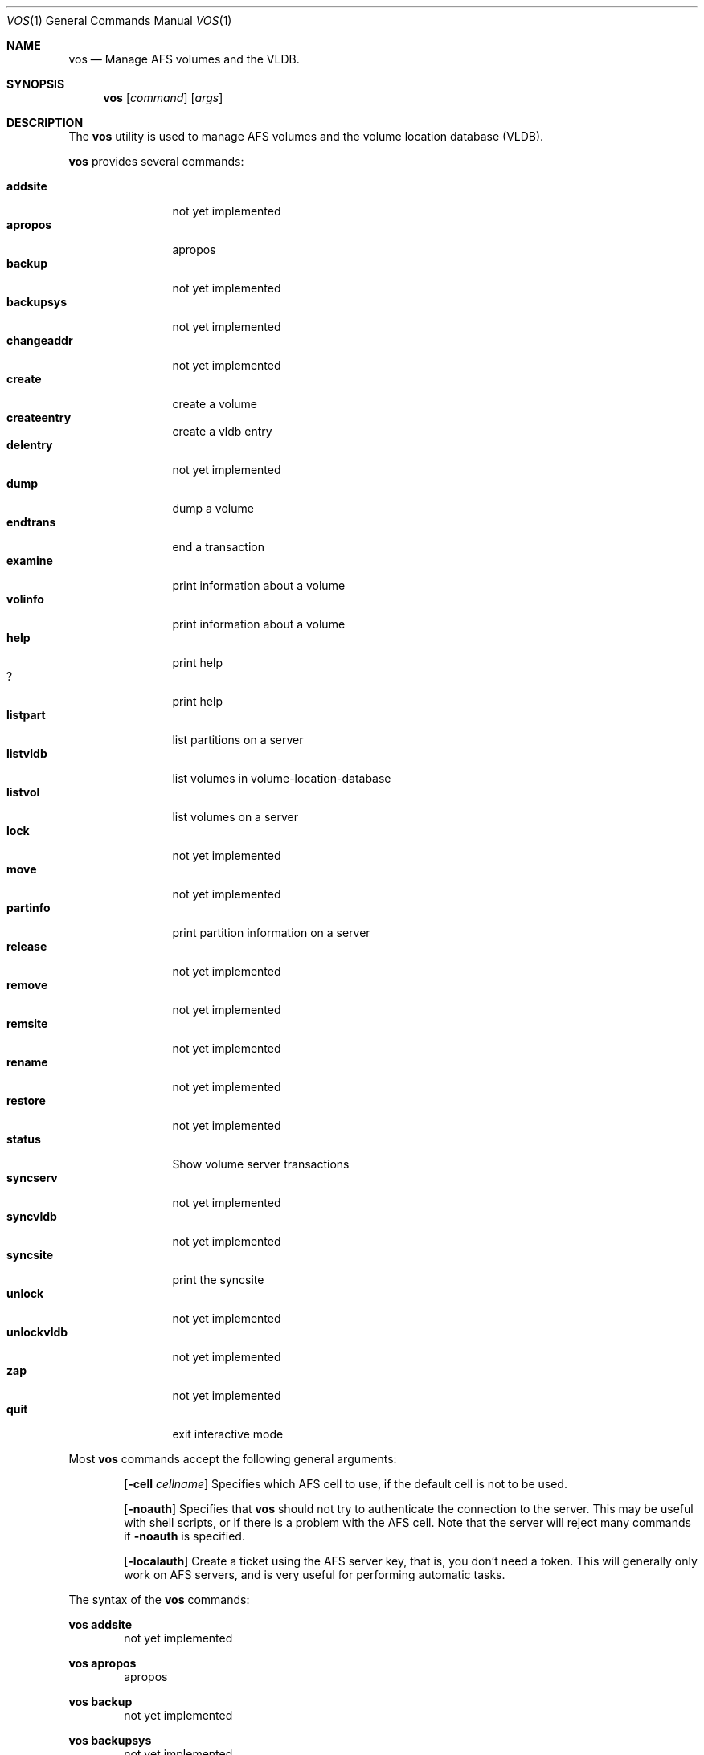 .Dd March 26, 2000
.Dt VOS 1
.Os
.Sh NAME
.Nm vos
.Nd Manage AFS volumes and the VLDB.
.Sh SYNOPSIS
.Nm vos
.Op Ar command
.Op Ar args
.Sh DESCRIPTION
The
.Nm
utility is used to manage AFS volumes and the volume location database (VLDB).
.Pp
.Nm
provides several commands:
.Pp
.Bl -tag -width Fl -compact
.It Cm addsite
not yet implemented
.It Cm apropos
apropos
.It Cm backup
not yet implemented
.It Cm backupsys
not yet implemented
.It Cm changeaddr
not yet implemented
.It Cm create
create a volume
.It Cm createentry
create a vldb entry
.It Cm delentry
not yet implemented
.It Cm dump
dump a volume
.It Cm endtrans
end a transaction
.It Cm examine
print information about a volume
.It Cm volinfo
print information about a volume
.It Cm help
print help
.It Cm ?
print help
.It Cm listpart
list partitions on a server
.It Cm listvldb
list volumes in volume-location-database
.It Cm listvol
list volumes on a server
.It Cm lock
not yet implemented
.It Cm move
not yet implemented
.It Cm partinfo
print partition information on a server
.It Cm release
not yet implemented
.It Cm remove
not yet implemented
.It Cm remsite
not yet implemented
.It Cm rename
not yet implemented
.It Cm restore
not yet implemented
.It Cm status
Show volume server transactions
.It Cm syncserv
not yet implemented
.It Cm syncvldb
not yet implemented
.It Cm syncsite
print the syncsite
.It Cm unlock
not yet implemented
.It Cm unlockvldb
not yet implemented
.It Cm zap
not yet implemented
.It Cm quit
exit interactive mode
.El
.Pp
Most
.Nm
commands accept the following general arguments:
.Pp
.Bd -filled -offset indent -compact
.Op Fl cell Ar cellname
Specifies which AFS cell to use, if the default cell is not to be used.
.Pp
.Op Fl noauth
Specifies that
.Nm
should not try to authenticate the connection to the server. This may be
useful with shell scripts, or if there is a problem with the AFS cell.
Note that the server will reject many commands if
.Fl noauth
is specified.
.Pp
.Op Fl localauth
Create a ticket using the AFS server key, that is, you don't need a token.
This will generally only work on AFS servers, and is very useful for
performing automatic tasks.
.Ed
.Pp
The syntax of the
.Nm
commands:
.Pp
.Nm vos addsite
.Bd -filled -offset indent -compact
not yet implemented
.Ed
.Pp
.Nm vos apropos
.Bd -filled -offset indent -compact
apropos
.Ed
.Pp
.Nm vos backup
.Bd -filled -offset indent -compact
not yet implemented
.Ed
.Pp
.Nm vos backupsys
.Bd -filled -offset indent -compact
not yet implemented
.Ed
.Pp
.Nm vos changeaddr
.Bd -filled -offset indent -compact
not yet implemented
.Ed
.Pp
.Nm vos create
.Op Fl server
.Ar fileserver
.Op Fl part
.Ar partition
.Op Fl volume
.Ar "volume name"
.Op Fl cell Ar cellname
.Op Fl noauth
.Op Fl localauth
.Op Fl verbose
.Bd -filled -offset indent -compact
Create a new volume named
.Ar "volume name"
on server
.Ar fileserver
partition
.Ar partition.
.Ed
.Pp
.Nm vos createentry
.Op Fl id
.Ar "id of volume"
.Op Fl host
.Ar "host to use"
.Op Fl fsserver
.Ar fileserver
.Op Fl rw
.Ar "volume RW number"
.Op Fl ro
.Ar "volume RO number"
.Op Fl bk
.Ar "volume BK number"
.Op Fl noauth
.Op Fl localauth
.Bd -filled -offset indent -compact
Create a vldb entry manually. This command should
.Em not
be used unless you know
.Em exactly
what you are doing.
.Ed
.Pp
.Nm vos delentry
.Bd -filled -offset indent -compact
not yet implemented
.Ed
.Pp
.Nm vos dump
.Op Fl id
.Ar volume
.Op Fl server Ar fileserver
.Op Fl partition Ar partition
.Op Fl cell Ar cellname
.Op Fl file Ar filename
.Op Fl noauth
.Op Fl localauth
.Op Fl verbose
.Bd -filled -offset indent -compact
Dump a volume to a file.
.Ed
.Pp
.Nm vos endtrans
.Op Fl server
.Ar server
.Op Fl trans
.Ar transaction
.Op Fl cell Ar cellname
.Op Fl noauth
.Op Fl verbose 
.Bd -filled -offset indent -compact
End a transaction. XXX what is this?
.Ed
.Pp
.Nm vos examine
.Op Fl id
.Ar volume
.Op Fl host
.Ar server
.Op Fl cell Ar cellname
.Op Fl noauth
.Op Fl localauth
.Op Fl verbose
.Op Fl extended
.Bd -filled -offset indent -compact
Print information about a volume.
.Ed
.Pp
.Nm vos volinfo
.Bd -filled -offset indent -compact
.Nm vos volinfo
is an alias for the
.Nm vos examine
command.
.Ed
.Pp
.Nm vos help
.Bd -filled -offset indent -compact
print help
.Ed
.Pp
.Nm vos ?
.Bd -filled -offset indent -compact
.Nm vos ?
is an alias for the
.Nm vos help
command.
.Ed
.Pp
.Nm vos listpart
.Op Fl server
.Ar fileserver
.Op Fl cell Ar cellname
.Op Fl noauth
.Op Fl localauth
.Op Fl verbose
.Bd -filled -offset indent -compact
List partitions on a fileserver.
.Ed
.Pp
.Nm vos listvldb
.Op Fl server
.Ar fileserver
.Op Fl cell Ar cellname
.Op Fl noauth
.Op Fl localauth
.Op Fl verbose
.Bd -filled -offset indent -compact
List volumes in the volume location database without reading them on the
fileserver.
.Ed
.Pp
.Nm vos listvol
.Op Fl server
.Ar fileserver
.Op Fl partition
.Ar partition
.Op Fl cell Ar cellname
.Op Fl noauth
.Op Fl localauth
.Op Fl verbose
.Bd -filled -offset indent -compact
List volumes on a fileserver, without consulting the volume location database.
.Ed
.Pp
.Nm vos lock
.Bd -filled -offset indent -compact
not yet implemented
.Ed
.Pp
.Nm vos move
.Bd -filled -offset indent -compact
not yet implemented
.Ed
.Pp
.Nm vos partinfo
.Op Fl server
.Ar fileserver
.Op Fl partition
.Ar partition
.Op Fl cell Ar cellname
.Op Fl noauth
.Op Fl localauth
.Op Fl verbose
.Bd -filled -offset indent -compact
Print the total and remaining diskspace on a fileserver.
.Ed
.Pp
.Nm vos release
.Bd -filled -offset indent -compact
not yet implemented
.Ed
.Pp
.Nm vos remove
.Bd -filled -offset indent -compact
not yet implemented
.Ed
.Pp
.Nm vos remsite
.Bd -filled -offset indent -compact
not yet implemented
.Ed
.Pp
.Nm vos rename
.Bd -filled -offset indent -compact
not yet implemented
.Ed
.Pp
.Nm vos restore
.Bd -filled -offset indent -compact
not yet implemented
.Ed
.Pp
.Nm vos status
.Op Fl server
.Ar fileserver
.Op Fl cell Ar cellname
.Op Fl noauth
.Op Fl verbose
.Bd -filled -offset indent -compact
Show volume server transactions.
.Ed
.Pp
.Nm vos syncserv
.Bd -filled -offset indent -compact
not yet implemented
.Ed
.Pp
.Nm vos syncvldb
.Bd -filled -offset indent -compact
not yet implemented
.Ed
.Pp
.Nm vos syncsite
.Bd -filled -offset indent -compact
print the syncsite
.Ed
.Pp
.Nm vos unlock
.Bd -filled -offset indent -compact
not yet implemented
.Ed
.Pp
.Nm vos unlockvldb
.Bd -filled -offset indent -compact
not yet implemented
.Ed
.Pp
.Nm vos zap
.Bd -filled -offset indent -compact
not yet implemented
.Ed
.Pp
.Nm vos quit
.Bd -filled -offset indent -compact
Exit interactive mode.
.Ed
.Sh SEE ALSO
.Xr pts 1 ,
.Xr fs 1
.Sh STANDARDS
The Arla authors are trying to mimic the behaviour of the original AFS
utilities.
.Sh AUTHORS
The Arla project <http://www.stacken.kth.se/project/arla/>.
.Sh BUGS
Quite a lot of commands are not implemented yet.
